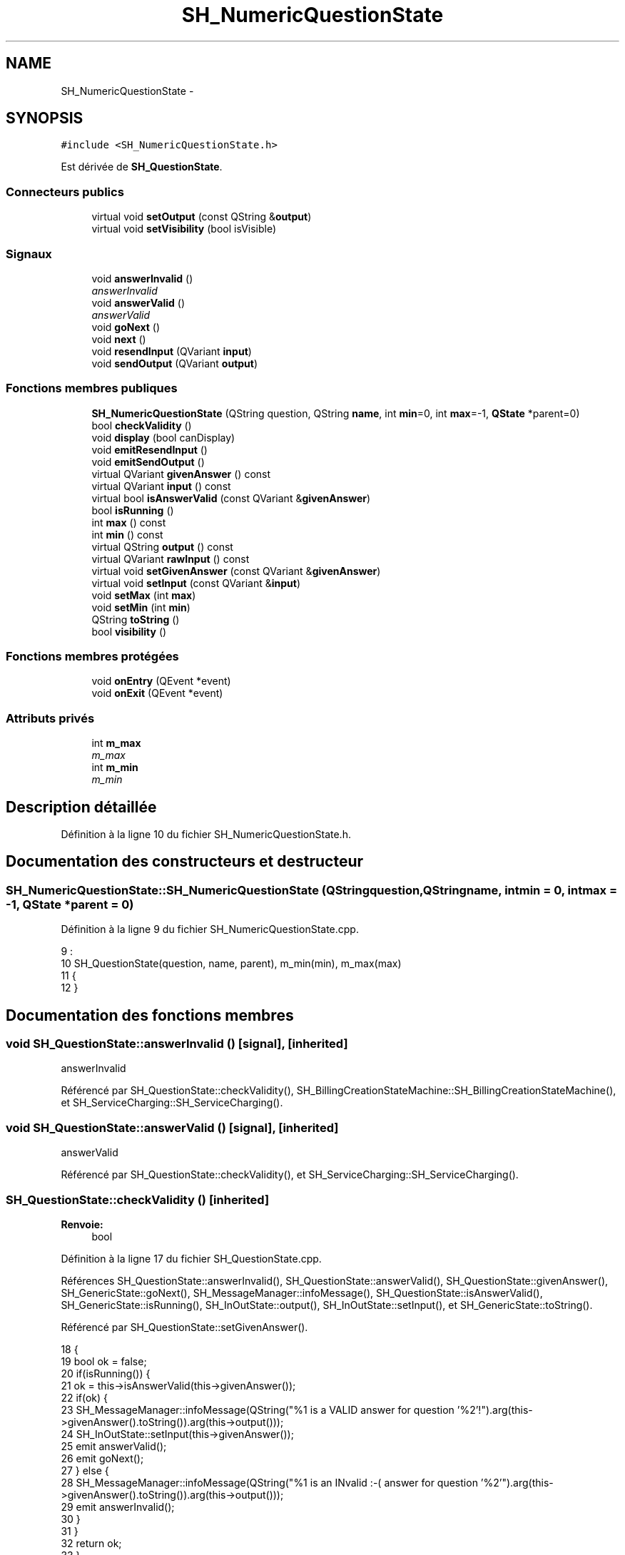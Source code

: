 .TH "SH_NumericQuestionState" 3 "Mardi Juillet 2 2013" "Version 0.4" "PreCheck" \" -*- nroff -*-
.ad l
.nh
.SH NAME
SH_NumericQuestionState \- 
.SH SYNOPSIS
.br
.PP
.PP
\fC#include <SH_NumericQuestionState\&.h>\fP
.PP
Est dérivée de \fBSH_QuestionState\fP\&.
.SS "Connecteurs publics"

.in +1c
.ti -1c
.RI "virtual void \fBsetOutput\fP (const QString &\fBoutput\fP)"
.br
.ti -1c
.RI "virtual void \fBsetVisibility\fP (bool isVisible)"
.br
.in -1c
.SS "Signaux"

.in +1c
.ti -1c
.RI "void \fBanswerInvalid\fP ()"
.br
.RI "\fIanswerInvalid \fP"
.ti -1c
.RI "void \fBanswerValid\fP ()"
.br
.RI "\fIanswerValid \fP"
.ti -1c
.RI "void \fBgoNext\fP ()"
.br
.ti -1c
.RI "void \fBnext\fP ()"
.br
.ti -1c
.RI "void \fBresendInput\fP (QVariant \fBinput\fP)"
.br
.ti -1c
.RI "void \fBsendOutput\fP (QVariant \fBoutput\fP)"
.br
.in -1c
.SS "Fonctions membres publiques"

.in +1c
.ti -1c
.RI "\fBSH_NumericQuestionState\fP (QString question, QString \fBname\fP, int \fBmin\fP=0, int \fBmax\fP=-1, \fBQState\fP *parent=0)"
.br
.ti -1c
.RI "bool \fBcheckValidity\fP ()"
.br
.ti -1c
.RI "void \fBdisplay\fP (bool canDisplay)"
.br
.ti -1c
.RI "void \fBemitResendInput\fP ()"
.br
.ti -1c
.RI "void \fBemitSendOutput\fP ()"
.br
.ti -1c
.RI "virtual QVariant \fBgivenAnswer\fP () const "
.br
.ti -1c
.RI "virtual QVariant \fBinput\fP () const "
.br
.ti -1c
.RI "virtual bool \fBisAnswerValid\fP (const QVariant &\fBgivenAnswer\fP)"
.br
.ti -1c
.RI "bool \fBisRunning\fP ()"
.br
.ti -1c
.RI "int \fBmax\fP () const "
.br
.ti -1c
.RI "int \fBmin\fP () const "
.br
.ti -1c
.RI "virtual QString \fBoutput\fP () const "
.br
.ti -1c
.RI "virtual QVariant \fBrawInput\fP () const "
.br
.ti -1c
.RI "virtual void \fBsetGivenAnswer\fP (const QVariant &\fBgivenAnswer\fP)"
.br
.ti -1c
.RI "virtual void \fBsetInput\fP (const QVariant &\fBinput\fP)"
.br
.ti -1c
.RI "void \fBsetMax\fP (int \fBmax\fP)"
.br
.ti -1c
.RI "void \fBsetMin\fP (int \fBmin\fP)"
.br
.ti -1c
.RI "QString \fBtoString\fP ()"
.br
.ti -1c
.RI "bool \fBvisibility\fP ()"
.br
.in -1c
.SS "Fonctions membres protégées"

.in +1c
.ti -1c
.RI "void \fBonEntry\fP (QEvent *event)"
.br
.ti -1c
.RI "void \fBonExit\fP (QEvent *event)"
.br
.in -1c
.SS "Attributs privés"

.in +1c
.ti -1c
.RI "int \fBm_max\fP"
.br
.RI "\fIm_max \fP"
.ti -1c
.RI "int \fBm_min\fP"
.br
.RI "\fIm_min \fP"
.in -1c
.SH "Description détaillée"
.PP 
Définition à la ligne 10 du fichier SH_NumericQuestionState\&.h\&.
.SH "Documentation des constructeurs et destructeur"
.PP 
.SS "SH_NumericQuestionState::SH_NumericQuestionState (QStringquestion, QStringname, intmin = \fC0\fP, intmax = \fC-1\fP, \fBQState\fP *parent = \fC0\fP)"

.PP
Définition à la ligne 9 du fichier SH_NumericQuestionState\&.cpp\&.
.PP
.nf
9                                                                                                                  :
10     SH_QuestionState(question, name, parent), m_min(min), m_max(max)
11 {
12 }
.fi
.SH "Documentation des fonctions membres"
.PP 
.SS "void SH_QuestionState::answerInvalid ()\fC [signal]\fP, \fC [inherited]\fP"

.PP
answerInvalid 
.PP
Référencé par SH_QuestionState::checkValidity(), SH_BillingCreationStateMachine::SH_BillingCreationStateMachine(), et SH_ServiceCharging::SH_ServiceCharging()\&.
.SS "void SH_QuestionState::answerValid ()\fC [signal]\fP, \fC [inherited]\fP"

.PP
answerValid 
.PP
Référencé par SH_QuestionState::checkValidity(), et SH_ServiceCharging::SH_ServiceCharging()\&.
.SS "SH_QuestionState::checkValidity ()\fC [inherited]\fP"

.PP
\fBRenvoie:\fP
.RS 4
bool 
.RE
.PP

.PP
Définition à la ligne 17 du fichier SH_QuestionState\&.cpp\&.
.PP
Références SH_QuestionState::answerInvalid(), SH_QuestionState::answerValid(), SH_QuestionState::givenAnswer(), SH_GenericState::goNext(), SH_MessageManager::infoMessage(), SH_QuestionState::isAnswerValid(), SH_GenericState::isRunning(), SH_InOutState::output(), SH_InOutState::setInput(), et SH_GenericState::toString()\&.
.PP
Référencé par SH_QuestionState::setGivenAnswer()\&.
.PP
.nf
18 {
19     bool ok = false;
20     if(isRunning()) {
21         ok = this->isAnswerValid(this->givenAnswer());
22         if(ok) {
23             SH_MessageManager::infoMessage(QString("%1 is a VALID answer for question '%2'!")\&.arg(this->givenAnswer()\&.toString())\&.arg(this->output()));
24             SH_InOutState::setInput(this->givenAnswer());
25             emit answerValid();
26             emit goNext();
27         } else {
28             SH_MessageManager::infoMessage(QString("%1 is an INvalid :-( answer for question '%2'")\&.arg(this->givenAnswer()\&.toString())\&.arg(this->output()));
29             emit answerInvalid();
30         }
31     }
32     return ok;
33 }
.fi
.SS "SH_InOutState::display (boolcanDisplay)\fC [inherited]\fP"

.PP
\fBParamètres:\fP
.RS 4
\fIcanDisplay\fP 
.RE
.PP

.PP
Définition à la ligne 80 du fichier SH_IOState\&.cpp\&.
.PP
Références SH_InOutState::emitSendOutput(), et SH_InOutState::m_display\&.
.PP
.nf
81 {
82         m_display=canDisplay;
83         emitSendOutput();
84 }
.fi
.SS "void SH_InOutState::emitResendInput ()\fC [inherited]\fP"

.PP
Définition à la ligne 92 du fichier SH_IOState\&.cpp\&.
.PP
Références SH_GenericState::isRunning(), SH_InOutState::m_input, SH_InOutState::m_isVisible, et SH_InOutState::resendInput()\&.
.PP
Référencé par SH_InOutState::setInput(), et SH_InOutState::SH_InOutState()\&.
.PP
.nf
92                                     {
93     if(isRunning() && m_isVisible) {
94         emit resendInput(m_input);
95     }
96 }
.fi
.SS "void SH_InOutState::emitSendOutput ()\fC [inherited]\fP"

.PP
Définition à la ligne 86 du fichier SH_IOState\&.cpp\&.
.PP
Références SH_GenericState::isRunning(), SH_InOutState::m_display, SH_InOutState::m_isVisible, SH_InOutState::m_output, et SH_InOutState::sendOutput()\&.
.PP
Référencé par SH_InOutState::display(), SH_InOutState::setOutput(), et SH_InOutState::SH_InOutState()\&.
.PP
.nf
86                                    {
87     if(isRunning() && m_display && !m_output\&.isEmpty() && m_isVisible) {
88         emit sendOutput(QVariant(m_output));
89     }
90 }
.fi
.SS "SH_QuestionState::givenAnswer () const\fC [virtual]\fP, \fC [inherited]\fP"

.PP
\fBRenvoie:\fP
.RS 4
QVariant 
.RE
.PP

.PP
Définition à la ligne 48 du fichier SH_QuestionState\&.cpp\&.
.PP
Références SH_QuestionState::m_givenAnswer\&.
.PP
Référencé par SH_QuestionState::checkValidity(), SH_DatabaseContentQuestionState::rawInput(), SH_QuestionState::setGivenAnswer(), SH_QuestionState::setInput(), et SH_BillingCreationStateMachine::SH_BillingCreationStateMachine()\&.
.PP
.nf
49 {
50     return this->m_givenAnswer;
51 }
.fi
.SS "SH_GenericState::goNext ()\fC [signal]\fP, \fC [inherited]\fP"

.PP
Référencé par SH_QuestionState::checkValidity(), SH_ConfirmationState::confirmInput(), SH_AdaptDatabaseState::insertUpdate(), SH_StatementState::onEntry(), SH_BillingCreationStateMachine::SH_BillingCreationStateMachine(), SH_GenericState::SH_GenericState(), SH_InOutState::SH_InOutState(), et SH_ServiceCharging::SH_ServiceCharging()\&.
.SS "SH_InOutState::input () const\fC [virtual]\fP, \fC [inherited]\fP"

.PP
\fBRenvoie:\fP
.RS 4
QVariant 
.RE
.PP

.PP
Définition à la ligne 19 du fichier SH_IOState\&.cpp\&.
.PP
Références SH_InOutState::m_input\&.
.PP
Référencé par SH_InOutState::rawInput(), SH_DateQuestionState::rawInput(), et SH_InOutState::setInput()\&.
.PP
.nf
20 {
21     return m_input;
22 }
.fi
.SS "SH_NumericQuestionState::isAnswerValid (const QVariant &givenAnswer)\fC [virtual]\fP"

.PP
\fBParamètres:\fP
.RS 4
\fIgivenAnswer\fP 
.RE
.PP

.PP
Implémente \fBSH_QuestionState\fP\&.
.PP
Définition à la ligne 17 du fichier SH_NumericQuestionState\&.cpp\&.
.PP
Références SH_MessageManager::debugMessage(), m_max, et m_min\&.
.PP
.nf
18 {
19     SH_MessageManager::debugMessage("is answer valid ?");
20     bool ok;
21     int answer = givenAnswer\&.toInt(&ok);
22     if(ok) {
23     return ((m_max <= m_min || answer <= m_max) && answer >= m_min);
24     } else {
25     return false;
26     }
27 }
.fi
.SS "SH_GenericState::isRunning ()\fC [inherited]\fP"

.PP
\fBRenvoie:\fP
.RS 4
bool 
.RE
.PP

.PP
Définition à la ligne 81 du fichier SH_GenericDebugableState\&.cpp\&.
.PP
Références SH_GenericState::m_isRunning\&.
.PP
Référencé par SH_QuestionState::checkValidity(), SH_ConfirmationState::confirmInput(), SH_GenericState::emitGoNext(), SH_InOutState::emitResendInput(), SH_InOutState::emitSendOutput(), SH_InOutState::setInput(), SH_InOutState::setOutput(), et SH_InOutState::setVisibility()\&.
.PP
.nf
82 {
83     return m_isRunning;
84 }
.fi
.SS "SH_NumericQuestionState::max () const"

.PP
\fBRenvoie:\fP
.RS 4
int 
.RE
.PP

.PP
Définition à la ligne 48 du fichier SH_NumericQuestionState\&.cpp\&.
.PP
Références m_max\&.
.PP
Référencé par setMax()\&.
.PP
.nf
49 {
50     return m_max;
51 }
.fi
.SS "SH_NumericQuestionState::min () const"

.PP
\fBRenvoie:\fP
.RS 4
int 
.RE
.PP

.PP
Définition à la ligne 32 du fichier SH_NumericQuestionState\&.cpp\&.
.PP
Références m_min\&.
.PP
Référencé par setMin()\&.
.PP
.nf
33 {
34     return m_min;
35 }
.fi
.SS "SH_GenericState::next ()\fC [signal]\fP, \fC [inherited]\fP"

.PP
Référencé par SH_GenericState::emitGoNext()\&.
.SS "SH_GenericState::onEntry (QEvent *event)\fC [protected]\fP, \fC [inherited]\fP"

.PP
\fBParamètres:\fP
.RS 4
\fIevent\fP 
.RE
.PP

.PP
Définition à la ligne 60 du fichier SH_GenericDebugableState\&.cpp\&.
.PP
Références SH_MessageManager::debugMessage(), SH_GenericState::m_isRunning, SH_NamedObject::name(), et SH_GenericState::onTransitionTriggered()\&.
.PP
Référencé par SH_StatementState::onEntry()\&.
.PP
.nf
61 {
62     Q_UNUSED(event);
63     foreach (QAbstractTransition* tr, transitions()) {
64         connect(tr, SIGNAL(triggered()), this, SLOT(onTransitionTriggered()));
65     }
66     m_isRunning = true;
67     this->blockSignals(!m_isRunning);
68     SH_MessageManager::debugMessage(QString("Machine: %1, entered state %2")\&.arg(machine()->objectName())\&.arg(name()));
69 }
.fi
.SS "SH_GenericState::onExit (QEvent *event)\fC [protected]\fP, \fC [inherited]\fP"

.PP
\fBParamètres:\fP
.RS 4
\fIevent\fP 
.RE
.PP

.PP
Définition à la ligne 74 du fichier SH_GenericDebugableState\&.cpp\&.
.PP
Références SH_MessageManager::debugMessage(), SH_GenericState::m_isRunning, et SH_NamedObject::name()\&.
.PP
.nf
75 {
76     Q_UNUSED(event);
77     m_isRunning = false;
78     this->blockSignals(!m_isRunning);
79     SH_MessageManager::debugMessage(QString("Machine: %1, exited state %2")\&.arg(machine()->objectName())\&.arg(name()));
80 }
.fi
.SS "SH_InOutState::output () const\fC [virtual]\fP, \fC [inherited]\fP"

.PP
\fBRenvoie:\fP
.RS 4
QString 
.RE
.PP

.PP
Définition à la ligne 47 du fichier SH_IOState\&.cpp\&.
.PP
Références SH_InOutState::m_output\&.
.PP
Référencé par SH_QuestionState::checkValidity(), et SH_InOutState::setOutput()\&.
.PP
.nf
48 {
49     return m_output;
50 }
.fi
.SS "SH_InOutState::rawInput () const\fC [virtual]\fP, \fC [inherited]\fP"

.PP
\fBRenvoie:\fP
.RS 4
QVariant 
.RE
.PP

.PP
Réimplémentée dans \fBSH_DateQuestionState\fP, et \fBSH_DatabaseContentQuestionState\fP\&.
.PP
Définition à la ligne 27 du fichier SH_IOState\&.cpp\&.
.PP
Références SH_InOutState::input()\&.
.PP
Référencé par SH_InOutStateMachine::addIOState()\&.
.PP
.nf
28 {
29     return input();
30 }
.fi
.SS "SH_InOutState::resendInput (QVariantinput)\fC [signal]\fP, \fC [inherited]\fP"

.PP
\fBParamètres:\fP
.RS 4
\fIinput\fP 
.RE
.PP

.PP
Référencé par SH_InOutStateMachine::addIOState(), et SH_InOutState::emitResendInput()\&.
.SS "SH_InOutState::sendOutput (QVariantoutput)\fC [signal]\fP, \fC [inherited]\fP"

.PP
\fBParamètres:\fP
.RS 4
\fIoutput\fP 
.RE
.PP

.PP
Référencé par SH_InOutStateMachine::addIOState(), et SH_InOutState::emitSendOutput()\&.
.SS "SH_QuestionState::setGivenAnswer (const QVariant &givenAnswer)\fC [virtual]\fP, \fC [inherited]\fP"

.PP
\fBParamètres:\fP
.RS 4
\fIgivenAnswer\fP 
.RE
.PP

.PP
Définition à la ligne 56 du fichier SH_QuestionState\&.cpp\&.
.PP
Références SH_QuestionState::checkValidity(), SH_QuestionState::givenAnswer(), et SH_QuestionState::m_givenAnswer\&.
.PP
Référencé par SH_QuestionState::setInput()\&.
.PP
.nf
57 {
58     if(givenAnswer != this->givenAnswer()) {
59         this->m_givenAnswer = givenAnswer;
60         this->checkValidity();
61     }
62 }
.fi
.SS "SH_QuestionState::setInput (const QVariant &input)\fC [virtual]\fP, \fC [inherited]\fP"

.PP
\fBParamètres:\fP
.RS 4
\fIinput\fP 
.RE
.PP

.PP
Réimplémentée à partir de \fBSH_InOutState\fP\&.
.PP
Définition à la ligne 38 du fichier SH_QuestionState\&.cpp\&.
.PP
Références SH_QuestionState::givenAnswer(), et SH_QuestionState::setGivenAnswer()\&.
.PP
Référencé par SH_ServiceCharging::SH_ServiceCharging()\&.
.PP
.nf
39 {
40     if(input != this->givenAnswer()) {
41         this->setGivenAnswer(input);
42     }
43 }
.fi
.SS "SH_NumericQuestionState::setMax (intmax)"

.PP
\fBParamètres:\fP
.RS 4
\fImax\fP 
.RE
.PP

.PP
Définition à la ligne 56 du fichier SH_NumericQuestionState\&.cpp\&.
.PP
Références m_max, et max()\&.
.PP
.nf
57 {
58     m_max = max;
59 }
.fi
.SS "SH_NumericQuestionState::setMin (intmin)"

.PP
\fBParamètres:\fP
.RS 4
\fImin\fP 
.RE
.PP

.PP
Définition à la ligne 40 du fichier SH_NumericQuestionState\&.cpp\&.
.PP
Références m_min, et min()\&.
.PP
.nf
41 {
42     m_min = min;
43 }
.fi
.SS "SH_InOutState::setOutput (const QString &output)\fC [virtual]\fP, \fC [slot]\fP, \fC [inherited]\fP"

.PP
\fBParamètres:\fP
.RS 4
\fIoutput\fP 
.RE
.PP

.PP
Réimplémentée dans \fBSH_DatabaseContentQuestionState\fP\&.
.PP
Définition à la ligne 55 du fichier SH_IOState\&.cpp\&.
.PP
Références SH_InOutState::emitSendOutput(), SH_GenericState::isRunning(), SH_InOutState::m_output, et SH_InOutState::output()\&.
.PP
Référencé par SH_DatabaseContentQuestionState::setOutput(), et SH_ServiceCharging::SH_ServiceCharging()\&.
.PP
.nf
56 {
57     if(isRunning() && output != this->output()) {
58         m_output = output;
59         emitSendOutput();
60     }
61 }
.fi
.SS "SH_InOutState::setVisibility (boolisVisible)\fC [virtual]\fP, \fC [slot]\fP, \fC [inherited]\fP"

.PP
\fBParamètres:\fP
.RS 4
\fIisVisible\fP 
.RE
.PP

.PP
Définition à la ligne 66 du fichier SH_IOState\&.cpp\&.
.PP
Références SH_GenericState::isRunning(), SH_InOutState::m_isVisible, et SH_InOutState::visibility()\&.
.PP
Référencé par SH_ServiceCharging::SH_ServiceCharging()\&.
.PP
.nf
67 {
68     if(isRunning() && isVisible!=this->visibility()) {
69         m_isVisible = isVisible;
70     }
71 }
.fi
.SS "SH_GenericState::toString ()\fC [virtual]\fP, \fC [inherited]\fP"

.PP
\fBRenvoie:\fP
.RS 4
QString 
.RE
.PP

.PP
Réimplémentée à partir de \fBSH_NamedObject\fP\&.
.PP
Définition à la ligne 23 du fichier SH_GenericDebugableState\&.cpp\&.
.PP
Références SH_NamedObject::toString(), et SH_GenericState::toString()\&.
.PP
Référencé par SH_QuestionState::checkValidity(), SH_DateQuestionState::rawInput(), SH_GenericStateMachine::toString(), et SH_GenericState::toString()\&.
.PP
.nf
24 {
25     QStateMachine* machine = this->machine();
26     SH_GenericState* mach = qobject_cast<SH_GenericState *>(machine);
27     if(mach) {
28         return SH_NamedObject::toString()+ " [in "+mach->toString()+"] ";
29     } else {
30         return SH_NamedObject::toString();
31     }
32 }
.fi
.SS "SH_InOutState::visibility ()\fC [inherited]\fP"

.PP
\fBRenvoie:\fP
.RS 4
bool 
.RE
.PP

.PP
Définition à la ligne 76 du fichier SH_IOState\&.cpp\&.
.PP
Références SH_InOutState::m_isVisible\&.
.PP
Référencé par SH_InOutState::setVisibility()\&.
.PP
.nf
76                                {
77     return m_isVisible;
78 }
.fi
.SH "Documentation des données membres"
.PP 
.SS "int SH_NumericQuestionState::m_max\fC [private]\fP"

.PP
m_max 
.PP
Définition à la ligne 64 du fichier SH_NumericQuestionState\&.h\&.
.PP
Référencé par isAnswerValid(), max(), et setMax()\&.
.SS "int SH_NumericQuestionState::m_min\fC [private]\fP"

.PP
m_min 
.PP
Définition à la ligne 60 du fichier SH_NumericQuestionState\&.h\&.
.PP
Référencé par isAnswerValid(), min(), et setMin()\&.

.SH "Auteur"
.PP 
Généré automatiquement par Doxygen pour PreCheck à partir du code source\&.
